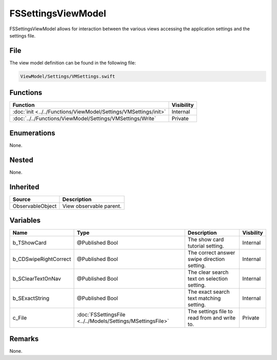 FSSettingsViewModel
===================
FSSettingsViewModel allows for interaction between the various views accessing 
the application settings and the settings file.

File
----
The view model definition can be found in the following file:

.. code-block:: c

    ViewModel/Settings/VMSettings.swift


Functions
---------
.. list-table::
    :header-rows: 1

    * - Function
      - Visibility
    * - :doc:`init <../../Functions/ViewModel/Settings/VMSettings/init>`
      - Internal
    * - :doc:`../../Functions/ViewModel/Settings/VMSettings/Write`
      - Private


Enumerations
------------
None.

Nested
------
None.

Inherited
---------
.. list-table::
    :header-rows: 1

    * - Source
      - Description
    * - ObservableObject
      - View observable parent.
      

Variables
---------
.. list-table::
    :header-rows: 1

    * - Name
      - Type
      - Description
      - Visbility
    * - b_TShowCard
      - @Published Bool
      - The show card tutorial setting.
      - Internal
    * - b_CDSwipeRightCorrect
      - @Published Bool
      - The correct answer swipe direction setting.
      - Internal
    * - b_SClearTextOnNav
      - @Published Bool
      - The clear search text on selection setting.
      - Internal
    * - b_SExactString
      - @Published Bool
      - The exact search text matching setting.
      - Internal
    * - c_File
      - :doc:`FSSettingsFile <../../Models/Settings/MSettingsFile>`
      - The settings file to read from and write to.
      - Private


Remarks
-------
None.